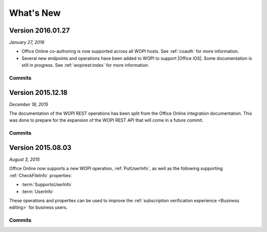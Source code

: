 
..  _changelog:

What's New
==========

..  _2016.01.27:

Version 2016.01.27
------------------

*January 27, 2016*

* Office Online co-authoring is now supported across all WOPI hosts. See :ref:`coauth` for more information.
* Several new endpoints and operations have been added to WOPI to support |Office iOS|. Some documentation is
  still in progress. See :ref:`wopirest:index` for more information.


Commits
~~~~~~~

..  git_changelog::
    :rev-list: e4d1a90..105ef26


..  _2015.12.18:

Version 2015.12.18
------------------

*December 18, 2015*

The documentation of the WOPI REST operations has been split from the Office Online integration documentation. This
was done to prepare for the expansion of the WOPI REST API that will come in a future commit.


Commits
~~~~~~~

..  git_changelog::
    :rev-list: b624ab9..c6a8b86


..  _2015.08.03:

Version 2015.08.03
------------------

*August 3, 2015*

Office Online now supports a new WOPI operation, :ref:`PutUserInfo`, as well as the following supporting
:ref:`CheckFileInfo` properties:

* :term:`SupportsUserInfo`
* :term:`UserInfo`

These operations and properties can be used to improve the :ref:`subscription verification experience <Business
editing>` for business users.


Commits
~~~~~~~

..  git_changelog::
    :rev-list: 918ef79..6771d9a
